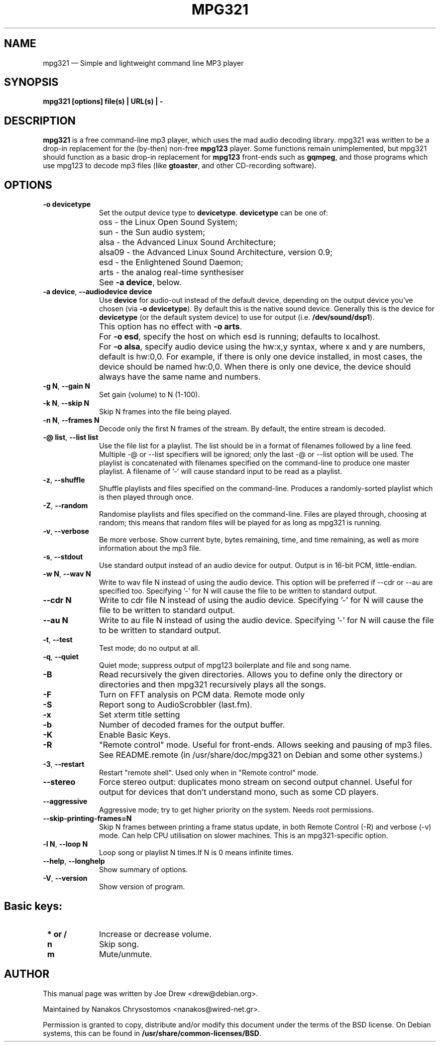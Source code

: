 .TH "MPG321" "1" 
.SH "NAME" 
mpg321 \(em Simple and lightweight command line MP3 player 
.SH "SYNOPSIS" 
.PP 
\fBmpg321 [options] file(s) | URL(s) | \-\fR 
.SH "DESCRIPTION" 
.PP 
\fBmpg321\fR is a free command-line mp3 player, 
which uses the mad audio decoding library. mpg321 was written to be a  
drop-in replacement for the (by-then) non-free \fBmpg123\fR player. 
Some functions remain unimplemented, but mpg321 should function as a 
basic drop-in replacement for \fBmpg123\fR front-ends such as  
\fBgqmpeg\fR, and those programs which use mpg123 to decode 
mp3 files (like \fBgtoaster\fR, and other CD-recording  
software). 
.SH "OPTIONS" 
.IP "\fB-o devicetype\fP         " 10 
Set the output device type to \fBdevicetype\fP.  
\fBdevicetype\fP can be one of: 
.IP "" 10 
oss \- the Linux Open Sound System; 
.IP "" 10 
sun \- the Sun audio system; 
.IP "" 10 
alsa \- the Advanced Linux Sound Architecture; 
.IP "" 10 
alsa09 \- the Advanced Linux Sound Architecture, version 0.9; 
.IP "" 10 
esd \- the Enlightened Sound Daemon; 
.IP "" 10 
arts \- the analog real-time synthesiser  
.IP "" 10 
See \fB-a device\fP, below. 
.IP "\fB-a device\fP, \fB\-\-audiodevice device\fP" 10 
Use \fBdevice\fP for audio-out instead of the default device,  
depending on the output device you've chosen (via \fB-o devicetype\fP). 
By default this is the native sound device. 
Generally this is the device for \fBdevicetype\fP  
(or the default system device) to use for output (i.e. \fB/dev/sound/dsp1\fP). 
 
.IP "" 10 
This option has no effect with \fB-o arts\fP. 
.IP "" 10 
For \fB-o esd\fP, specify the host on which esd is running; defaults to localhost.  
.IP "" 10 
For \fB-o alsa\fP, specify audio device using the hw:x,y syntax, where x and y are numbers, default is hw:0,0. 
For example, if there is only one device installed, in most cases, the device should be named hw:0,0.  
When there is only one device, the device should always have the same name and numbers. 
.IP "\fB-g N\fP, \fB\-\-gain N\fP         " 10 
Set gain (volume) to N (1-100). 
.IP "\fB-k N\fP, \fB\-\-skip N\fP         " 10 
Skip N frames into the file being played. 
.IP "\fB-n N\fP, \fB\-\-frames N\fP         " 10 
Decode only the first N frames of the stream. By default, the entire stream is decoded. 
.IP "\fB-@ list\fP, \fB\-\-list list\fP         " 10 
Use the file list for a playlist. The list should be in a format of filenames followed by a line feed. Multiple \-@ or \-\-list specifiers will be ignored; only the last \-@ or \-\-list option will be used. The playlist is concatenated with filenames specified on the command-line to produce one master playlist. A filename of '\-' will cause standard input to be read as a playlist. 
 
.IP "\fB-z\fP, \fB\-\-shuffle\fP" 10 
Shuffle playlists and files specified on the command-line. Produces a randomly-sorted playlist which is then played through once. 
.IP "\fB-Z\fP, \fB\-\-random\fP" 10 
Randomise playlists and files specified on the command-line. Files are played through, choosing at random; this means that random files will be played for as long as mpg321 is running. 
.IP "\fB-v\fP, \fB\-\-verbose\fP         " 10 
Be more verbose. Show current byte, bytes remaining, time, and time remaining, as well as more information about the mp3 file. 
.IP "\fB-s\fP, \fB\-\-stdout\fP         " 10 
Use standard output instead of an audio device for output. Output is in 16-bit PCM, little-endian. 
.IP "\fB-w N\fP, \fB\-\-wav N\fP         " 10 
Write to wav file N instead of using the audio device. This option will be preferred if \-\-cdr or \-\-au are specified too. Specifying '\-' for N will cause the file to be written to standard output. 
.IP "\fB\-\-cdr N\fP         " 10 
Write to cdr file N instead of using the audio device. Specifying '\-' for N will cause the file to be written to standard output. 
.IP "\fB\-\-au N\fP         " 10 
Write to au file N instead of using the audio device. Specifying '\-' for N will cause the file to be written to standard output. 
.IP "\fB-t\fP, \fB\-\-test\fP         " 10 
Test mode; do no output at all. 
 
.IP "\fB-q\fP, \fB\-\-quiet\fP         " 10 
Quiet mode; suppress output of mpg123 boilerplate and file and song name. 
 
.IP "\fB-B\fP         " 10 
Read recursively the given directories. Allows you to define only the directory or directories and then mpg321 recursively plays all the songs. 
 
.IP "\fB-F\fP         " 10 
Turn on FFT analysis on PCM data. Remote mode only 
 
.IP "\fB-S\fP         " 10 
Report song to AudioScrobbler (last.fm). 
 
.IP "\fB-x\fP         " 10 
Set xterm title setting 
 
.IP "\fB-b\fP         " 10 
Number of decoded frames for the output buffer. 
 
.IP "\fB-K\fP         " 10 
Enable Basic Keys. 
 
.IP "\fB-R\fP         " 10 
"Remote control" mode. Useful for front-ends. Allows seeking and pausing of mp3 files. See README.remote (in /usr/share/doc/mpg321 on Debian and some other systems.) 
 
.IP "\fB-3\fP, \fB\-\-restart\fP         " 10 
Restart "remote shell". Used only when in "Remote control" mode. 
.IP "\fB\-\-stereo\fP         " 10 
Force stereo output: duplicates mono stream on second output channel. Useful for output for devices that don't understand mono, such as some CD players. 
 
.IP "\fB\-\-aggressive\fP         " 10 
Aggressive mode; try to get higher priority on the system. Needs root permissions. 
 
.IP "\fB\-\-skip-printing-frames=N\fP         " 10 
Skip N frames between printing a frame status update, in both Remote Control (\-R) and verbose (\-v) mode. Can help CPU utilisation on slower machines. This is an mpg321-specific option. 
 
.IP "\fB-l N\fP, \fB\-\-loop N\fP         " 10 
Loop song or playlist N times.If N is 0 means infinite times. 
.IP "\fB\-\-help\fP, \fB\-\-longhelp\fP         " 10 
Show summary of options. 
.IP "\fB-V\fP, \fB\-\-version\fP         " 10 
Show version of program. 
.SH "Basic keys: " 
.IP "\fB * or / \fP  " 10 
Increase or decrease volume. 
.IP "\fB n \fP  " 10 
Skip song. 
.IP "\fB m \fP  " 10 
Mute/unmute. 
.SH "AUTHOR" 
.PP 
This manual page was written by Joe Drew <drew@debian.org>. 
.PP 
Maintained by Nanakos Chrysostomos <nanakos@wired-net.gr>. 
.PP 
Permission is granted to copy, distribute and/or modify 
this document under the terms of the BSD license. 
On Debian systems, this can be found in  
\fB/usr/share/common-licenses/BSD\fP. 
.\" created by instant / docbook-to-man, Sun 19 Feb 2012, 12:56 
